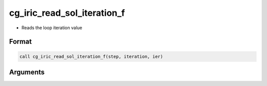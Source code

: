 cg_iric_read_sol_iteration_f
============================

-  Reads the loop iteration value

Format
------
.. code-block:: fortran

   call cg_iric_read_sol_iteration_f(step, iteration, ier)

Arguments
---------

.. csv-table:: Arguments of cg_iric_read_sol_iteration_f
   :file: cg_iric_read_sol_iteration_f_args.csv
   :header-rows: 1

